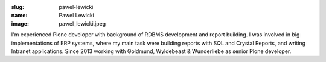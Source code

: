 :slug: pawel-lewicki
:name: Pawel Lewicki
:image: pawel_lewicki.jpeg


I'm experienced Plone developer with background of RDBMS development and report building. I was involved in big implementations of ERP systems, where my main task were building reports with SQL and Crystal Reports, and writing Intranet applications. Since 2013 working with Goldmund, Wyldebeast & Wunderliebe as senior Plone developer.
